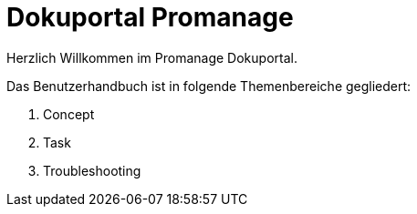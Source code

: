 = Dokuportal Promanage

Herzlich Willkommen im Promanage Dokuportal.

Das Benutzerhandbuch ist in folgende Themenbereiche gegliedert:

toc::[]

. Concept
. Task
. Troubleshooting

